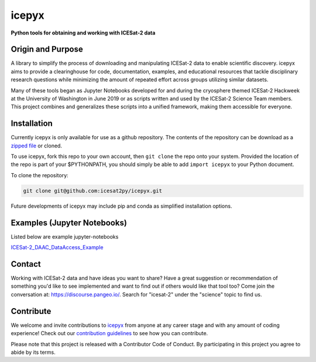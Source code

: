 icepyx
======

**Python tools for obtaining and working with ICESat-2 data**

|Documentation Status|  |GitHub license|

.. |Documentation Status| image:: https://readthedocs.org/projects/icepyx/badge/?version=latest
   :target: http://icepyx.readthedocs.io/?badge=latest

.. |GitHub license| image:: https://img.shields.io/badge/License-BSD%203--Clause-blue.svg
   :target: https://opensource.org/licenses/BSD-3-Clause

Origin and Purpose
------------------
A library to simplify the process of downloading and manipulating ICESat-2 data to enable scientific discovery.
icepyx aims to provide a clearinghouse for code, documentation, examples,
and educational resources that tackle disciplinary research questions while minimizing
the amount of repeated effort across groups utilizing similar datasets.

Many of these tools began as Jupyter Notebooks developed for and during the cryosphere themed ICESat-2 Hackweek
at the University of Washington in June 2019 or as scripts written and used by the ICESat-2 Science Team members.
This project combines and generalizes these scripts into a unified framework, making them accessible for everyone.


.. _`zipped file`: https://github.com/icesat2py/icepyx/archive/master.zip

Installation
------------
Currently icepyx is only available for use as a github repository.
The contents of the repository can be download as a `zipped file`_ or cloned.

To use icepyx, fork this repo to your own account, then ``git clone`` the repo onto your system.
Provided the location of the repo is part of your $PYTHONPATH,
you should simply be able to add ``import icepyx`` to your Python document.

To clone the repository:

.. code-block:: none

  git clone git@github.com:icesat2py/icepyx.git


Future developments of icepyx may include pip and conda as simplified installation options.


Examples (Jupyter Notebooks)
----------------------------

.. _ICESat-2_DAAC_DataAccess_Example: ICESat-2_DAAC_DataAccess_Example.ipynb


Listed below are example jupyter-notebooks

ICESat-2_DAAC_DataAccess_Example_


Contact
-------
Working with ICESat-2 data and have ideas you want to share?
Have a great suggestion or recommendation of something you'd like to see
implemented and want to find out if others would like that tool too?
Come join the conversation at: https://discourse.pangeo.io/.
Search for "icesat-2" under the "science" topic to find us.

.. _`icepyx`: https://github.com/icesat2py/icepyx
.. _`contribution guidelines`: ./doc/source/development/contribution_guidelines.rst

Contribute
----------

We welcome and invite contributions to icepyx_ from anyone at any career stage and with any amount of coding experience!
Check out our `contribution guidelines`_ to see how you can contribute.

Please note that this project is released with a Contributor Code of Conduct. By participating in this project you agree to abide by its terms. |Contributor Covenant|

.. |Contributor Covenant| image:: https://img.shields.io/badge/Contributor%20Covenant-v2.0%20adopted-ff69b4.svg
   :target: code_of_conduct.md